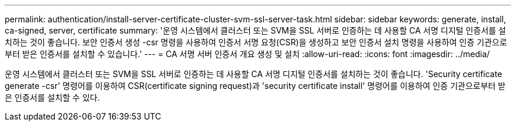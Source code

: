 ---
permalink: authentication/install-server-certificate-cluster-svm-ssl-server-task.html 
sidebar: sidebar 
keywords: generate, install, ca-signed, server, certificate 
summary: '운영 시스템에서 클러스터 또는 SVM을 SSL 서버로 인증하는 데 사용할 CA 서명 디지털 인증서를 설치하는 것이 좋습니다. 보안 인증서 생성 -csr 명령을 사용하여 인증서 서명 요청(CSR)을 생성하고 보안 인증서 설치 명령을 사용하여 인증 기관으로부터 받은 인증서를 설치할 수 있습니다.' 
---
= CA 서명 서버 인증서 개요 생성 및 설치
:allow-uri-read: 
:icons: font
:imagesdir: ../media/


[role="lead"]
운영 시스템에서 클러스터 또는 SVM을 SSL 서버로 인증하는 데 사용할 CA 서명 디지털 인증서를 설치하는 것이 좋습니다. 'Security certificate generate -csr' 명령어를 이용하여 CSR(certificate signing request)과 'security certificate install' 명령어를 이용하여 인증 기관으로부터 받은 인증서를 설치할 수 있다.
